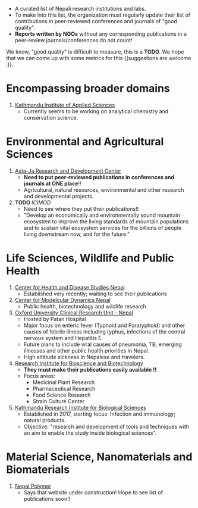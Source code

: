 #+BEGIN_COMMENT
.. title: Nepali Research Institutions
.. slug: Nepali-research-institutions
.. date: 2017-04-16 23:56:18 UTC+01:00
.. tags: 
.. category: 
.. link: 
.. description: 
.. type: text
#+END_COMMENT

#+OPTIONS: toc:nil


- A curated list of Nepali research institutions and labs.
- To make into this list, the organization must regularly update their list of contributions in peer-reviewed conferences and journals of "good quality".
- *Reports written by NGOs* without any corresponding publications in a peer-review journals/conferences do not count!

We know, "good quality" is difficult to measure, this is a *TODO*.
We hope that we can come up with some metrics for this {(suggestions are welcome :)}.


#+TOC: headlines 1

* Encompassing broader domains

1. [[http://www.kias.org.np/][Kathmandu Institute of Applied Sciences]]
  - Currently seems to be working on analytical chemistry and conservation science.

* Environmental and Agricultural Sciences

1. [[https://www.astajardcnepal.org][Asta-Ja Research and Development Center]]
   - *Need to put peer-reviewed publications in conferences and journals at ONE place*!!
   - Agricultural, natural resources, environmental and other research and developmental projects.
  
2. *TODO* [[www.icimod.org/][ICIMOD]]
   - Need to see where they put their publications!!
   - "Develop an economically and environmentally sound mountain ecosystem to improve the living standards of mountain populations and to sustain vital ecosystem services for the billions of people living downstream now, and for the future."

* Life Sciences, Wildlife and Public Health

1. [[http://www.chdsnepal.org/][Center for Health and Disease Studies Nepal]]
   - Established very recently; waiting to see their publications
 
2. [[http://www.cmdn.org.np/][Center for Modelcular Dynamics Nepal]]
   - Public health, biotechnology and wildlife research

3. [[https://www.tropicalmedicine.ox.ac.uk/nepal][Oxford University Clinical Research Unit - Nepal]]
   - Hosted by Patan Hospital
   - Major focus on enteric fever (Typhoid and Paratyphoid) and other causes of febrile illness including typhus, infections of the central nervous system and Hepatitis E.
   - Future plans to include viral causes of pneumonia, TB, emerging illnesses and other public health priorities in Nepal.
   - High altitiude sickness in Nepalese and travelers.

4. [[http://ribb.org.np/][Research Institute for Bioscience and Biotechnology]]
   - *They must make their publications easily available !!*
   - Focus areas:
     - Medicinal Plant Research
     - Pharmaceutical Research
     - Food Science Research
     - Strain Culture Center

5. [[http://kribs.org.np/][Kathmandu Research Institute for Biological Sciences]]
   - Established in 2017, starting focus: Infection and immunology; natural products.
   - Objective: "research and development of tools and techniques with an aim to enable the study inside biological sciences".

* Material Science, Nanomaterials and Biomaterials

1. [[http://www.nepalpolymer.org/][Nepal Polymer]]
  - Says that website under construction!
    Hope to see list of publications soon!!
